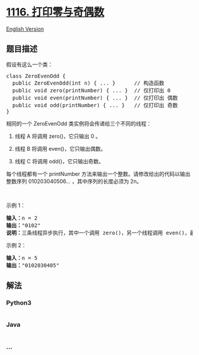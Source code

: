 * [[https://leetcode-cn.com/problems/print-zero-even-odd][1116.
打印零与奇偶数]]
  :PROPERTIES:
  :CUSTOM_ID: 打印零与奇偶数
  :END:
[[./solution/1100-1199/1116.Print Zero Even Odd/README_EN.org][English
Version]]

** 题目描述
   :PROPERTIES:
   :CUSTOM_ID: 题目描述
   :END:

#+begin_html
  <!-- 这里写题目描述 -->
#+end_html

#+begin_html
  <p>
#+end_html

假设有这么一个类：

#+begin_html
  </p>
#+end_html

#+begin_html
  <pre>class ZeroEvenOdd {
  &nbsp; public ZeroEvenOdd(int n) { ... }&nbsp;     // 构造函数
    public void zero(printNumber) { ... }  // 仅打印出 0
    public void even(printNumber) { ... }  // 仅打印出 偶数
    public void odd(printNumber) { ... }   // 仅打印出 奇数
  }
  </pre>
#+end_html

#+begin_html
  <p>
#+end_html

相同的一个 ZeroEvenOdd 类实例将会传递给三个不同的线程：

#+begin_html
  </p>
#+end_html

#+begin_html
  <ol>
#+end_html

#+begin_html
  <li>
#+end_html

线程 A 将调用 zero()，它只输出 0 。

#+begin_html
  </li>
#+end_html

#+begin_html
  <li>
#+end_html

线程 B 将调用 even()，它只输出偶数。

#+begin_html
  </li>
#+end_html

#+begin_html
  <li>
#+end_html

线程 C 将调用 odd()，它只输出奇数。

#+begin_html
  </li>
#+end_html

#+begin_html
  </ol>
#+end_html

#+begin_html
  <p>
#+end_html

每个线程都有一个 printNumber
方法来输出一个整数。请修改给出的代码以输出整数序列 010203040506...
，其中序列的长度必须为 2n。

#+begin_html
  </p>
#+end_html

#+begin_html
  <p>
#+end_html

 

#+begin_html
  </p>
#+end_html

#+begin_html
  <p>
#+end_html

示例 1：

#+begin_html
  </p>
#+end_html

#+begin_html
  <pre><strong>输入：</strong>n = 2
  <strong>输出：</strong>&quot;0102&quot;
  <strong>说明：</strong>三条线程异步执行，其中一个调用 zero()，另一个线程调用 even()，最后一个线程调用odd()。正确的输出为 &quot;0102&quot;。
  </pre>
#+end_html

#+begin_html
  <p>
#+end_html

示例 2：

#+begin_html
  </p>
#+end_html

#+begin_html
  <pre><strong>输入：</strong>n = 5
  <strong>输出：</strong>&quot;0102030405&quot;
  </pre>
#+end_html

** 解法
   :PROPERTIES:
   :CUSTOM_ID: 解法
   :END:

#+begin_html
  <!-- 这里可写通用的实现逻辑 -->
#+end_html

#+begin_html
  <!-- tabs:start -->
#+end_html

*** *Python3*
    :PROPERTIES:
    :CUSTOM_ID: python3
    :END:

#+begin_html
  <!-- 这里可写当前语言的特殊实现逻辑 -->
#+end_html

#+begin_src python
#+end_src

*** *Java*
    :PROPERTIES:
    :CUSTOM_ID: java
    :END:

#+begin_html
  <!-- 这里可写当前语言的特殊实现逻辑 -->
#+end_html

#+begin_src java
#+end_src

*** *...*
    :PROPERTIES:
    :CUSTOM_ID: section
    :END:
#+begin_example
#+end_example

#+begin_html
  <!-- tabs:end -->
#+end_html
